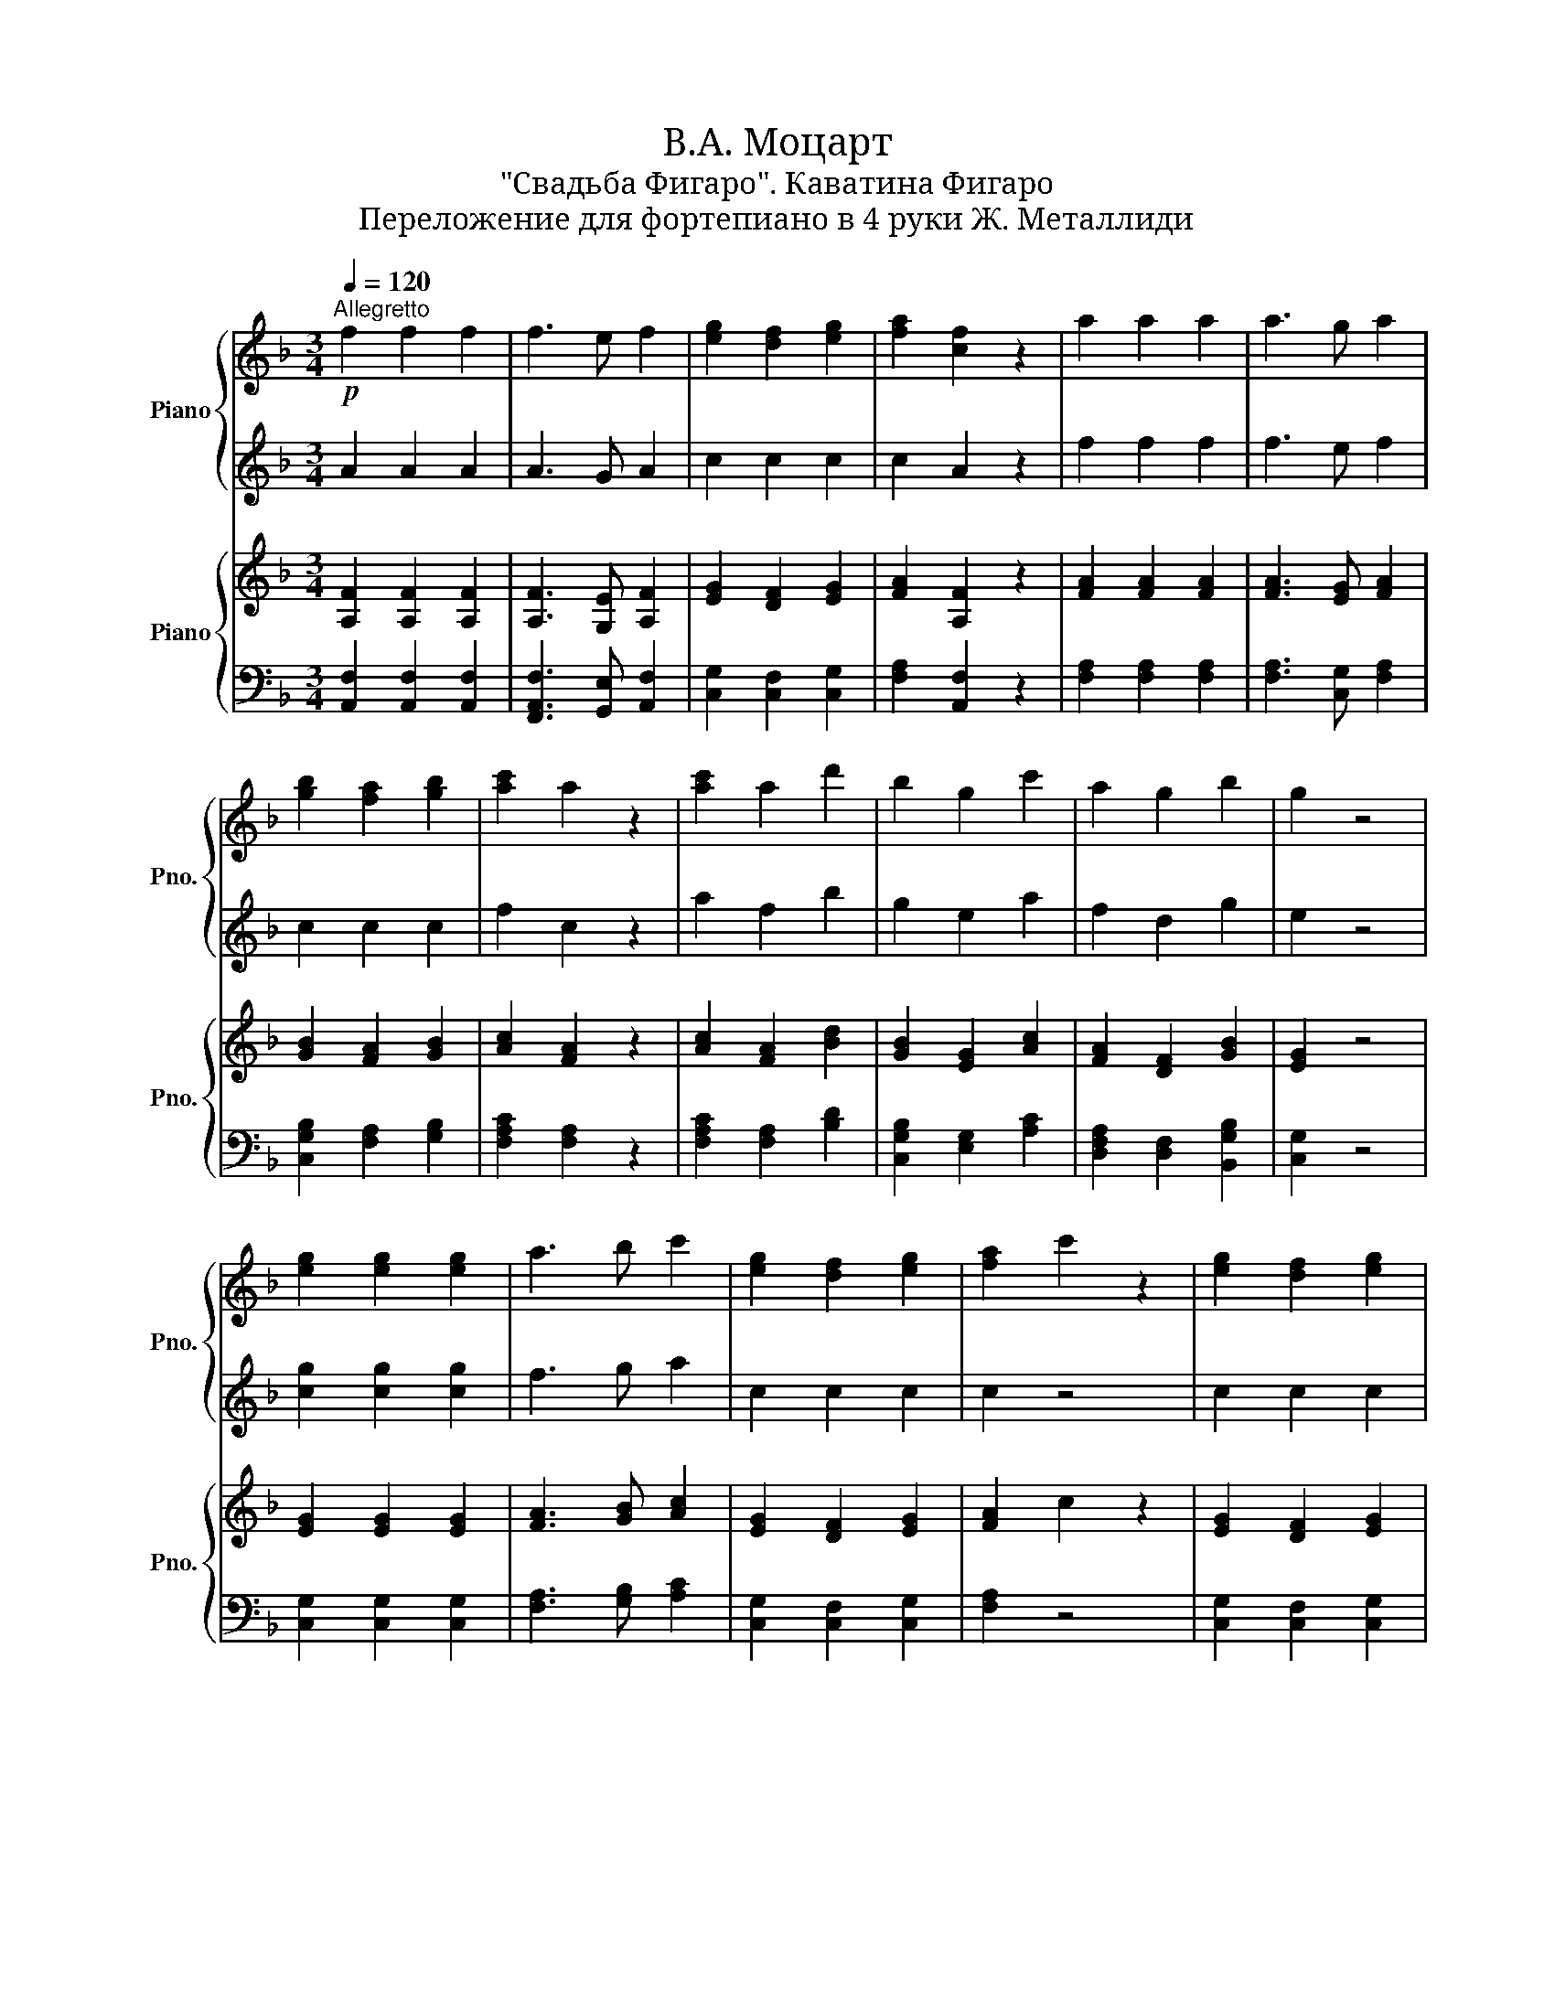 X:1
T:В.А. Моцарт 
T:"Свадьба Фигаро". Каватина Фигаро
T:Переложение для фортепиано в 4 руки Ж. Металлиди
%%score { 1 | 2 } { 3 | 4 }
L:1/8
Q:1/4=120
M:3/4
K:F
V:1 treble nm="Piano" snm="Pno."
V:2 treble 
V:3 treble nm="Piano" snm="Pno."
V:4 bass 
V:1
"^Allegretto"!p! f2 f2 f2 | f3 e f2 | [eg]2 [df]2 [eg]2 | [fa]2 [cf]2 z2 | a2 a2 a2 | a3 g a2 | %6
 [gb]2 [fa]2 [gb]2 | [ac']2 a2 z2 | [ac']2 a2 d'2 | b2 g2 c'2 | a2 g2 b2 | g2 z4 | %12
 [eg]2 [eg]2 [eg]2 | a3 b c'2 | [eg]2 [df]2 [eg]2 | [fa]2 c'2 z2 | [eg]2 [df]2 [eg]2 | %17
 [fa]2 f'2 z2 | [eg]2 [df]2 [eg]2 |"^(""^)" f2 z4 ||!f! [Gc]2 [Gc]3 [Gc] | [ce]2 [Gc]2 z2 | %22
!p! .[ce]2 .f2 .d2 | .e2 .g2 z2 |!f! [Gc]2 [Gc]3 [Gc] | [ce]2 [Gc]2 z2 |!p! .[ce]2 .f2 .d2 | %27
 .[eg]2 .c'2 z2 | .[ce]2 .f2 .d2 | .[eg]2 .e'2 z2 | .[ce]2 .f2 .[=Bd]2 | .c2 z4!D.C.! |] %32
V:2
 A2 A2 A2 | A3 G A2 | c2 c2 c2 | c2 A2 z2 | f2 f2 f2 | f3 e f2 | c2 c2 c2 | f2 c2 z2 | a2 f2 b2 | %9
 g2 e2 a2 | f2 d2 g2 | e2 z4 | [cg]2 [cg]2 [cg]2 | f3 g a2 | c2 c2 c2 | c2 z4 | c2 c2 c2 | c2 z4 | %18
 c2 c2 c2 |"^(""^)" A2 z4 || E2 E2 E2 | G2 E2 z2 | .A2 .d2 .=B2 | .c2 z4 | E2 E2 E2 | G2 E2 z2 | %26
 .A2 .d2 .=B2 | .c2 z4 | .A2 .d2 .=B2 | .c2 z4 | .A2 .d2 .G2 | C2- CD/E/ F/G/A/=B/ |] %32
V:3
 [A,F]2 [A,F]2 [A,F]2 | [A,F]3 [G,E] [A,F]2 | [EG]2 [DF]2 [EG]2 | [FA]2 [A,F]2 z2 | %4
 [FA]2 [FA]2 [FA]2 | [FA]3 [EG] [FA]2 | [GB]2 [FA]2 [GB]2 | [Ac]2 [FA]2 z2 | [Ac]2 [FA]2 [Bd]2 | %9
 [GB]2 [EG]2 [Ac]2 | [FA]2 [DF]2 [GB]2 | [EG]2 z4 | [EG]2 [EG]2 [EG]2 | [FA]3 [GB] [Ac]2 | %14
 [EG]2 [DF]2 [EG]2 | [FA]2 c2 z2 | [EG]2 [DF]2 [EG]2 | [FA]2 f2 z2 | [EG]2 [DF]2 [EG]2 | %19
"^(""^)" F2 z4 || [G,C]2 [G,C]3 [G,C] | [CE]2 [G,C]2 z2 | .[CE]2 .[DF]2 .[=B,D]2 | .[CE]2 .G2 z2 | %24
 [G,C]2 [G,C]3 [G,C] | [CE]2 [G,C]2 z2 | .[CE]2 .[DF]2 .[=B,D]2 | .[EG]2 .c2 z2 | %28
 .[CE]2 .[DF]2 .[=B,D]2 | .[EG]2 .e2 z2 | .[CE]2 .[DF]2 .[=B,D]2 | C2 z4 |] %32
V:4
 [A,,F,]2 [A,,F,]2 [A,,F,]2 | [F,,A,,F,]3 [G,,E,] [A,,F,]2 | [C,G,]2 [C,F,]2 [C,G,]2 | %3
 [F,A,]2 [A,,F,]2 z2 | [F,A,]2 [F,A,]2 [F,A,]2 | [F,A,]3 [C,G,] [F,A,]2 | %6
 [C,G,B,]2 [F,A,]2 [G,B,]2 | [F,A,C]2 [F,A,]2 z2 | [F,A,C]2 [F,A,]2 [B,D]2 | %9
 [C,G,B,]2 [E,G,]2 [A,C]2 | [D,F,A,]2 [D,F,]2 [B,,G,B,]2 | [C,G,]2 z4 | [C,G,]2 [C,G,]2 [C,G,]2 | %13
 [F,A,]3 [G,B,] [A,C]2 | [C,G,]2 [C,F,]2 [C,G,]2 | [F,A,]2 z4 | [C,G,]2 [C,F,]2 [C,G,]2 | %17
 [F,A,]2 z4 | [C,G,]2 [C,F,]2 [C,G,]2 |"^(""^)" [F,A,]2 z4 || [C,E,]2 [C,E,]2 [C,E,]2 | %21
 [C,E,G,]2 [C,E,]2 z2 | .A,2 .[F,A,]2 .G,2 | .[C,G,]2 z4 | [C,E,]2 [C,E,]2 [C,E,]2 | %25
 [C,E,G,]2 [C,E,]2 z2 | .A,2 .[F,A,]2 .G,2 | .[C,G,]2 z4 | .A,2 .[F,A,]2 .G,2 | .[C,G,]2 z4 | %30
 .A,2 .[F,A,]2 G,2 | [C,E,]G, [C,E,]G, [C,E,]G, |] %32

